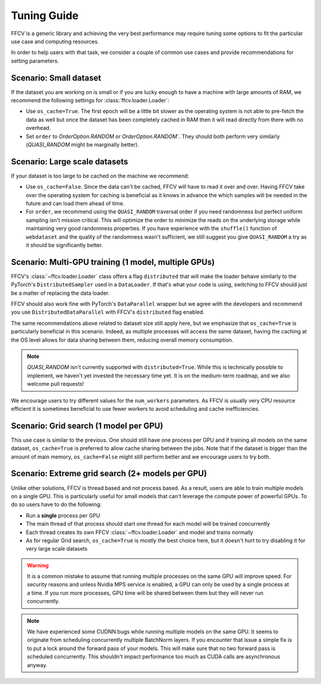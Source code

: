 Tuning Guide
=============

FFCV is a generic library and achieving the very best performance may require
tuning some options to fit the particular use case and computing resources.

In order to help users with that task, we consider a couple of common use cases and provide recommendations for setting parameters.

Scenario: Small dataset
-----------------------

If the dataset you are working on is small or if you are lucky enough to have a machine with large amounts of RAM, we recommend the following settings for :class:`ffcv.loader.Loader`:

- Use ``os_cache=True``. The first epoch will be a little bit slower as the operating system is not able to pre-fetch the data as well but once the dataset has been completely cached in RAM then it will read directly from there with no overhead.

- Set ``order`` to `OrderOption.RANDOM` or `OrderOption.RANDOM``. They should both perform very similarly (`QUASI_RANDOM` might be marginally better).


Scenario: Large scale datasets
------------------------------

If your dataset is too large to be cached on the machine we recommend:

- Use ``os_cache=False``. Since the data can't be cached, FFCV will have to read it over and over. Having FFCV take over the operating system for caching is beneficial as it knows in advance the which samples will be needed in the future and can load them ahead of time.
- For ``order``, we recommend using the ``QUASI_RANDOM`` traversal order if you need randomness but perfect uniform sampling isn't mission critical. This will optimize the order to minimize the reads on the underlying storage while maintaining very good randomness properties. If you have experience with the ``shuffle()`` function of ``webdataset`` and the quality of the randomness wasn't sufficient, we still suggest you give ``QUASI_RANDOM`` a try as it should be significantly better.


Scenario: Multi-GPU training (1 model, multiple GPUs)
-----------------------------------------------------

FFCV's :class:`~ffcv.loader.Loader` class offers a flag ``distributed`` that will make the loader behave similarly to the PyTorch's ``DistributedSampler`` used in a ``DataLoader``. If that's what your code is using, switching to FFCV should just be a matter of replacing the data loader.

FFCV should also work fine with PyTorch's ``DataParallel`` wrapper but we agree with the developers and recommend you use ``DistributedDataParallel`` with FFCV's ``distributed`` flag enabled.

The same recommendations above related to dataset size still apply here, but we emphasize that ``os_cache=True`` is particularly beneficial in this scenario. Indeed, as multiple processes will access the same dataset, having the caching at the OS level allows for data sharing between them, reducing overall memory consumption.

.. note ::
    `QUASI_RANDOM` isn't currently supported with ``distributed=True``. While
    this is technically possible to implement, we haven't yet invested the
    necessary time yet. It is on the medium-term roadmap, and we also welcome
    pull requests!

We encourage users to try different values for the ``num_workers`` parameters. As FFCV is usually very CPU resource efficient it is sometimes beneficial to use fewer workers to avoid scheduling and cache inefficiencies.

Scenario: Grid search (1 model per GPU)
---------------------------------------

This use case is similar to the previous. One should still have one process per GPU and if training all models on the same dataset, ``os_cache=True`` is preferred to allow cache sharing between the jobs. Note that if the dataset is bigger than the amount of main memory, ``os_cache=False`` might still perform better and we encourage users to try both.

Scenario: Extreme grid search (2+ models per GPU)
--------------------------------------------------

Unlike other solutions, FFCV is thread based and not process based. As a result, users are able to train multiple models on a single GPU. This is particularly useful for small models that can't leverage the compute power of powerful GPUs. To do so users have to do the following:

- Run a **single** process per GPU
- The main thread of that process should start one thread for each model will be trained concurrently
- Each thread creates its own FFCV :class:`~ffcv.loader.Loader` and model and trains normally
- As for regular Grid search, ``os_cache=True`` is mostly the best choice here, but it doesn't hurt to try disabling it for very large scale datasets

.. warning ::
    It is a common mistake to assume that running multiple processes on the same GPU will improve speed. For security reasons and unless Nvidia MPS service is enabled, a GPU can only be used by a single process at a time. If you run more processes, GPU time will be shared between them but they will never run concurrently.

.. note ::
   We have experienced some CUDNN bugs while running multiple models on the same
   GPU. It seems to originate from scheduling concurrently multiple BatchNorm
   layers. If you encounter that issue a simple fix is to put a lock around the
   forward pass of your models. This will make sure that no two forward pass is
   scheduled concurrently. This shouldn't impact performance too much as CUDA
   calls are asynchronous anyway.
